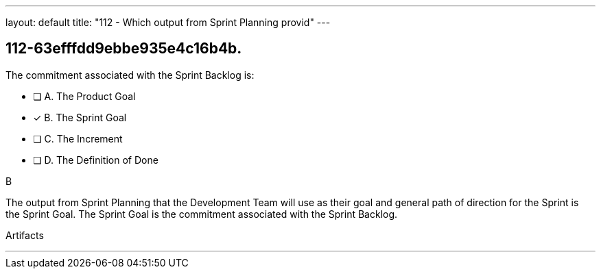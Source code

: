 ---
layout: default 
title: "112 - Which output from Sprint Planning provid"
---


[#question]
== 112-63efffdd9ebbe935e4c16b4b.

****

[#query]
--
The commitment associated with the Sprint Backlog is:
--

[#list]
--
* [ ] A. The Product Goal
* [*] B. The Sprint Goal
* [ ] C. The Increment
* [ ] D. The Definition of Done

--
****

[#answer]
B

[#explanation]
--
The output from Sprint Planning that the Development Team will use as their goal and general path of direction for the Sprint is the Sprint Goal. The Sprint Goal is the commitment associated with the Sprint Backlog.
--

[#ka]
Artifacts

'''

